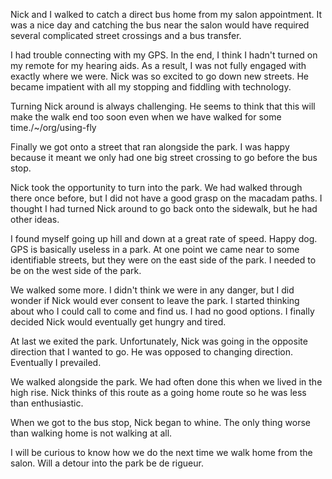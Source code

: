 #+BEGIN_COMMENT
.. title: A Walk in the Park with Nick
.. slug: a-walk-in-the-park-with-Nick
.. date: 2019-09-03
#+END_COMMENT

Nick and I walked to catch a direct bus home from my salon
appointment. It was a nice day and catching the bus near the salon
would have required several complicated street crossings and a bus transfer.

I had trouble connecting with my GPS. In the end, I think I hadn't
turned on my remote for my hearing aids. As a result, I was not fully
engaged with exactly where we were. Nick was so excited to go down new
streets. He became impatient with all my stopping and fiddling with technology.

Turning Nick around is always challenging. He seems to think that this
will make the walk end too soon even when we have walked for some
time./~/org/using-fly

Finally we got onto a street that ran alongside the park. I was happy
because it meant we only had one big street crossing to go before the
bus stop.

Nick took the opportunity to turn into the park. We had walked through
there once before, but I did not have a good grasp on the macadam
paths. I thought I had turned Nick around to go back onto the
sidewalk, but he had other ideas.

I found myself going up hill and down at a great rate of speed. Happy
dog. GPS is basically useless in a park. At one point we came near to
some identifiable streets, but they were on the east side of the park.
I needed to be on the west side of the park.

We walked some more. I didn't think we were in any danger, but I did
wonder if Nick would ever consent to leave the park. I started
thinking about who I could call to come and find us. I had no good
options. I finally decided Nick would eventually get hungry and tired.

At last we exited the park. Unfortunately, Nick was going in the
opposite direction that I wanted to go. He was opposed to changing
direction. Eventually I prevailed.

We walked alongside the park. We had often done this when we lived in
the high rise. Nick thinks of this route as a going home route so he
was less than enthusiastic.

When we got to the bus stop, Nick began to whine. The only thing worse
than walking home is not walking at all.

I will be curious to know how we do the next time we walk home from
the salon. Will a detour into the park be de rigueur.
